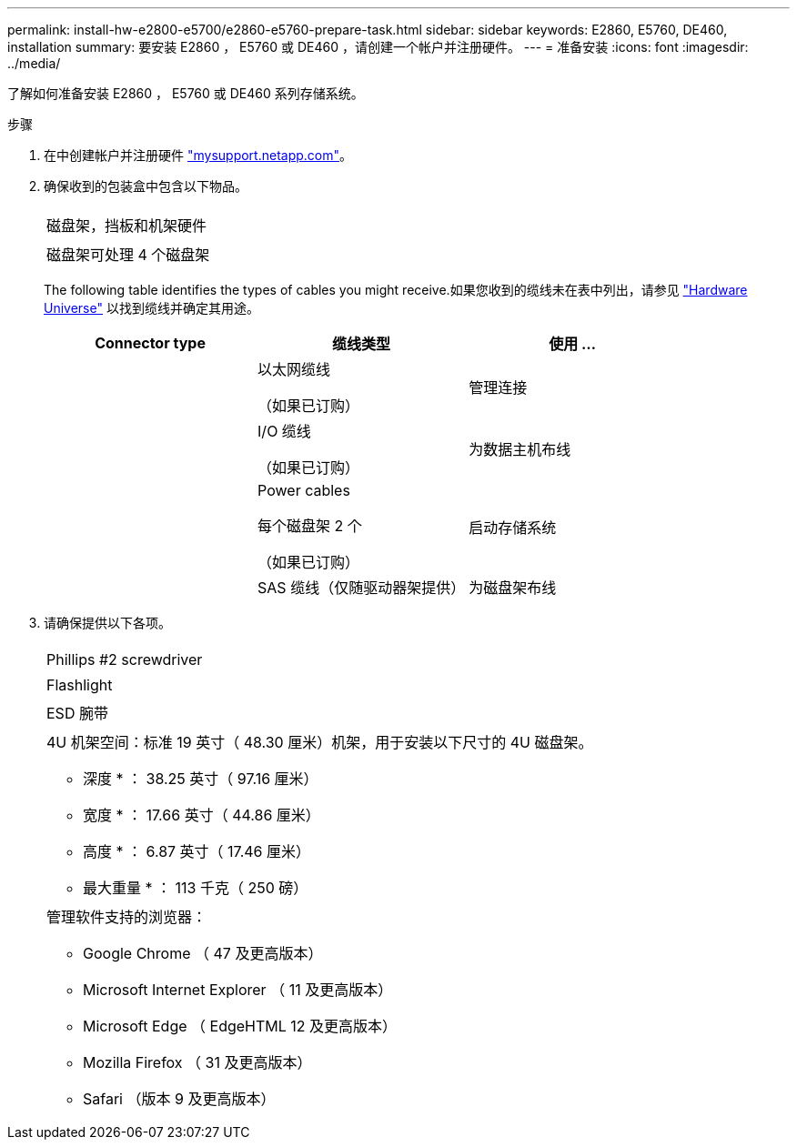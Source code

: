 ---
permalink: install-hw-e2800-e5700/e2860-e5760-prepare-task.html 
sidebar: sidebar 
keywords: E2860, E5760, DE460, installation 
summary: 要安装 E2860 ， E5760 或 DE460 ，请创建一个帐户并注册硬件。 
---
= 准备安装
:icons: font
:imagesdir: ../media/


[role="lead"]
了解如何准备安装 E2860 ， E5760 或 DE460 系列存储系统。

.步骤
. 在中创建帐户并注册硬件 http://mysupport.netapp.com/["mysupport.netapp.com"^]。
. 确保收到的包装盒中包含以下物品。
+
|===


 a| 
image:../media/trafford_overview.png[""]
 a| 
磁盘架，挡板和机架硬件



 a| 
image:../media/handles_counted.png[""]
 a| 
磁盘架可处理 4 个磁盘架

|===
+
The following table identifies the types of cables you might receive.如果您收到的缆线未在表中列出，请参见 https://hwu.netapp.com/["Hardware Universe"^] 以找到缆线并确定其用途。

+
|===
| Connector type | 缆线类型 | 使用 ... 


 a| 
image:../media/cable_ethernet_inst-hw-e2800-e5700.png[""]
 a| 
以太网缆线

（如果已订购）
 a| 
管理连接



 a| 
image:../media/cable_io_inst-hw-e2800-e5700.png[""]
 a| 
I/O 缆线

（如果已订购）
 a| 
为数据主机布线



 a| 
image:../media/cable_power_inst-hw-e2800-e5700.png[""]
 a| 
Power cables

每个磁盘架 2 个

（如果已订购）
 a| 
启动存储系统



 a| 
image:../media/sas_cable.png[""]
 a| 
SAS 缆线（仅随驱动器架提供）
 a| 
为磁盘架布线

|===
. 请确保提供以下各项。
+
|===


 a| 
image:../media/screwdriver_inst-hw-e2800-e5700.png[""]
 a| 
Phillips #2 screwdriver



 a| 
image:../media/flashlight_inst-hw-e2800-e5700.png[""]
 a| 
Flashlight



 a| 
image:../media/wrist_strap_inst-hw-e2800-e5700.png[""]
 a| 
ESD 腕带



 a| 
image:../media/4u_dummy.png[""]
 a| 
4U 机架空间：标准 19 英寸（ 48.30 厘米）机架，用于安装以下尺寸的 4U 磁盘架。

* 深度 * ： 38.25 英寸（ 97.16 厘米）

* 宽度 * ： 17.66 英寸（ 44.86 厘米）

* 高度 * ： 6.87 英寸（ 17.46 厘米）

* 最大重量 * ： 113 千克（ 250 磅）



 a| 
image:../media/management_station_inst-hw-e2800-e5700_g60b3.png[""]
 a| 
管理软件支持的浏览器：

** Google Chrome （ 47 及更高版本）
** Microsoft Internet Explorer （ 11 及更高版本）
** Microsoft Edge （ EdgeHTML 12 及更高版本）
** Mozilla Firefox （ 31 及更高版本）
** Safari （版本 9 及更高版本）


|===

